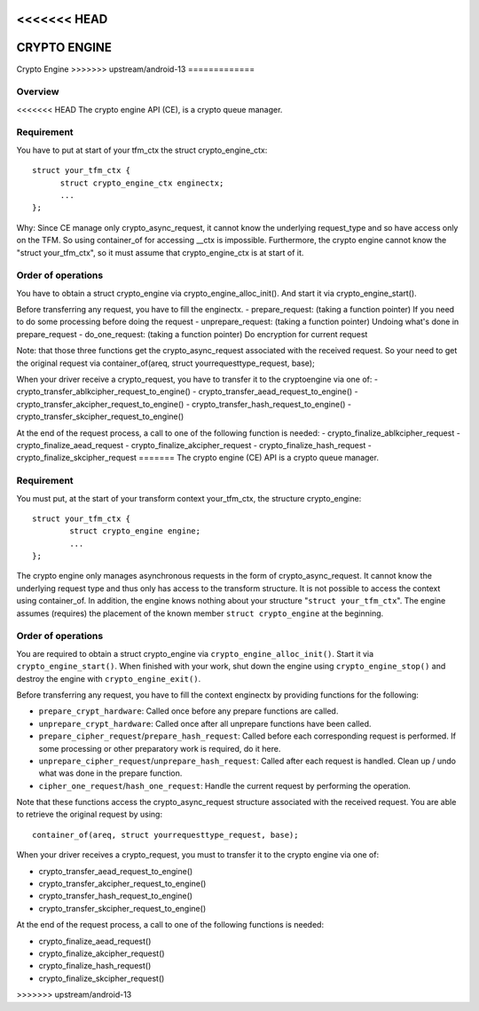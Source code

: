 <<<<<<< HEAD
=============
CRYPTO ENGINE
=======
.. SPDX-License-Identifier: GPL-2.0

Crypto Engine
>>>>>>> upstream/android-13
=============

Overview
--------
<<<<<<< HEAD
The crypto engine API (CE), is a crypto queue manager.

Requirement
-----------
You have to put at start of your tfm_ctx the struct crypto_engine_ctx::

  struct your_tfm_ctx {
        struct crypto_engine_ctx enginectx;
        ...
  };

Why: Since CE manage only crypto_async_request, it cannot know the underlying
request_type and so have access only on the TFM.
So using container_of for accessing __ctx is impossible.
Furthermore, the crypto engine cannot know the "struct your_tfm_ctx",
so it must assume that crypto_engine_ctx is at start of it.

Order of operations
-------------------
You have to obtain a struct crypto_engine via crypto_engine_alloc_init().
And start it via crypto_engine_start().

Before transferring any request, you have to fill the enginectx.
- prepare_request: (taking a function pointer) If you need to do some processing before doing the request
- unprepare_request: (taking a function pointer) Undoing what's done in prepare_request
- do_one_request: (taking a function pointer) Do encryption for current request

Note: that those three functions get the crypto_async_request associated with the received request.
So your need to get the original request via container_of(areq, struct yourrequesttype_request, base);

When your driver receive a crypto_request, you have to transfer it to
the cryptoengine via one of:
- crypto_transfer_ablkcipher_request_to_engine()
- crypto_transfer_aead_request_to_engine()
- crypto_transfer_akcipher_request_to_engine()
- crypto_transfer_hash_request_to_engine()
- crypto_transfer_skcipher_request_to_engine()

At the end of the request process, a call to one of the following function is needed:
- crypto_finalize_ablkcipher_request
- crypto_finalize_aead_request
- crypto_finalize_akcipher_request
- crypto_finalize_hash_request
- crypto_finalize_skcipher_request
=======
The crypto engine (CE) API is a crypto queue manager.

Requirement
-----------
You must put, at the start of your transform context your_tfm_ctx, the structure
crypto_engine:

::

	struct your_tfm_ctx {
		struct crypto_engine engine;
		...
	};

The crypto engine only manages asynchronous requests in the form of
crypto_async_request. It cannot know the underlying request type and thus only
has access to the transform structure. It is not possible to access the context
using container_of. In addition, the engine knows nothing about your
structure "``struct your_tfm_ctx``". The engine assumes (requires) the placement
of the known member ``struct crypto_engine`` at the beginning.

Order of operations
-------------------
You are required to obtain a struct crypto_engine via ``crypto_engine_alloc_init()``.
Start it via ``crypto_engine_start()``. When finished with your work, shut down the
engine using ``crypto_engine_stop()`` and destroy the engine with
``crypto_engine_exit()``.

Before transferring any request, you have to fill the context enginectx by
providing functions for the following:

* ``prepare_crypt_hardware``: Called once before any prepare functions are
  called.

* ``unprepare_crypt_hardware``: Called once after all unprepare functions have
  been called.

* ``prepare_cipher_request``/``prepare_hash_request``: Called before each
  corresponding request is performed. If some processing or other preparatory
  work is required, do it here.

* ``unprepare_cipher_request``/``unprepare_hash_request``: Called after each
  request is handled. Clean up / undo what was done in the prepare function.

* ``cipher_one_request``/``hash_one_request``: Handle the current request by
  performing the operation.

Note that these functions access the crypto_async_request structure
associated with the received request. You are able to retrieve the original
request by using:

::

	container_of(areq, struct yourrequesttype_request, base);

When your driver receives a crypto_request, you must to transfer it to
the crypto engine via one of:

* crypto_transfer_aead_request_to_engine()

* crypto_transfer_akcipher_request_to_engine()

* crypto_transfer_hash_request_to_engine()

* crypto_transfer_skcipher_request_to_engine()

At the end of the request process, a call to one of the following functions is needed:

* crypto_finalize_aead_request()

* crypto_finalize_akcipher_request()

* crypto_finalize_hash_request()

* crypto_finalize_skcipher_request()
>>>>>>> upstream/android-13
